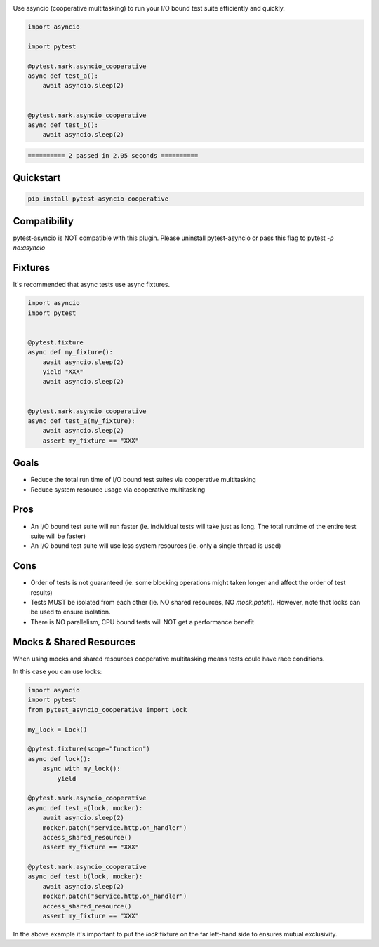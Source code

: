.. image:: https://img.shields.io/badge/code%20style-black-000000.svg
    :target: https://github.com/psf/black

Use asyncio (cooperative multitasking) to run your I/O bound test suite efficiently and quickly.

.. code-block:: python
   :class: ignore
   
   import asyncio

   import pytest
   
   @pytest.mark.asyncio_cooperative
   async def test_a():
       await asyncio.sleep(2)
   
   
   @pytest.mark.asyncio_cooperative
   async def test_b():
       await asyncio.sleep(2)


.. code-block:: bash
   :class: ignore

   ========== 2 passed in 2.05 seconds ==========


Quickstart
----------
.. code-block:: bash
   :class: ignore

   pip install pytest-asyncio-cooperative


Compatibility
-------------
pytest-asyncio is NOT compatible with this plugin. Please uninstall pytest-asyncio or pass this flag to pytest `-p no:asyncio`

Fixtures
--------
It's recommended that async tests use async fixtures.

.. code-block:: bash
   :class: ignore

   import asyncio
   import pytest


   @pytest.fixture
   async def my_fixture():
       await asyncio.sleep(2)
       yield "XXX"
       await asyncio.sleep(2)


   @pytest.mark.asyncio_cooperative
   async def test_a(my_fixture):
       await asyncio.sleep(2)
       assert my_fixture == "XXX"


Goals
-----

- Reduce the total run time of I/O bound test suites via cooperative multitasking

- Reduce system resource usage via cooperative multitasking


Pros
----

- An I/O bound test suite will run faster (ie. individual tests will take just as long. The total runtime of the entire test suite will be faster)

- An I/O bound test suite will use less system resources (ie. only a single thread is used)

Cons
----

- Order of tests is not guaranteed (ie. some blocking operations might taken longer and affect the order of test results)

- Tests MUST be isolated from each other (ie. NO shared resources, NO `mock.patch`). However, note that locks can be used to ensure isolation.

- There is NO parallelism, CPU bound tests will NOT get a performance benefit


Mocks & Shared Resources
------------------------

When using mocks and shared resources cooperative multitasking means tests could have race conditions.

In this case you can use locks:

.. code-block:: bash
   :class: ignore

   import asyncio
   import pytest
   from pytest_asyncio_cooperative import Lock

   my_lock = Lock()

   @pytest.fixture(scope="function")
   async def lock():
       async with my_lock():
           yield

   @pytest.mark.asyncio_cooperative
   async def test_a(lock, mocker):
       await asyncio.sleep(2)
       mocker.patch("service.http.on_handler")
       access_shared_resource()
       assert my_fixture == "XXX"

   @pytest.mark.asyncio_cooperative
   async def test_b(lock, mocker):
       await asyncio.sleep(2)
       mocker.patch("service.http.on_handler")
       access_shared_resource()
       assert my_fixture == "XXX"

In the above example it's important to put the `lock` fixture on the far left-hand side to ensures mutual exclusivity.
